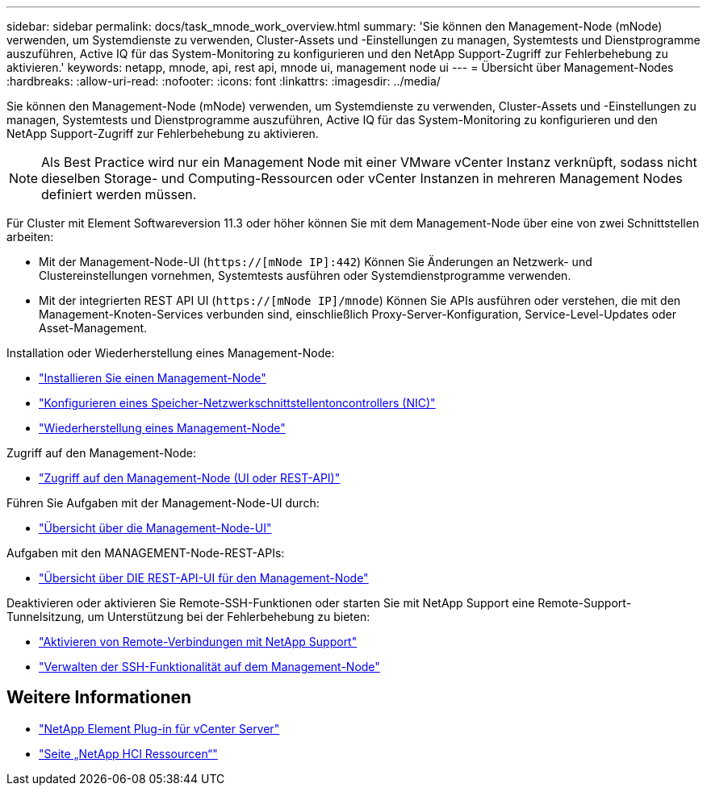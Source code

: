 ---
sidebar: sidebar 
permalink: docs/task_mnode_work_overview.html 
summary: 'Sie können den Management-Node (mNode) verwenden, um Systemdienste zu verwenden, Cluster-Assets und -Einstellungen zu managen, Systemtests und Dienstprogramme auszuführen, Active IQ für das System-Monitoring zu konfigurieren und den NetApp Support-Zugriff zur Fehlerbehebung zu aktivieren.' 
keywords: netapp, mnode, api, rest api, mnode ui, management node ui 
---
= Übersicht über Management-Nodes
:hardbreaks:
:allow-uri-read: 
:nofooter: 
:icons: font
:linkattrs: 
:imagesdir: ../media/


[role="lead"]
Sie können den Management-Node (mNode) verwenden, um Systemdienste zu verwenden, Cluster-Assets und -Einstellungen zu managen, Systemtests und Dienstprogramme auszuführen, Active IQ für das System-Monitoring zu konfigurieren und den NetApp Support-Zugriff zur Fehlerbehebung zu aktivieren.


NOTE: Als Best Practice wird nur ein Management Node mit einer VMware vCenter Instanz verknüpft, sodass nicht dieselben Storage- und Computing-Ressourcen oder vCenter Instanzen in mehreren Management Nodes definiert werden müssen.

Für Cluster mit Element Softwareversion 11.3 oder höher können Sie mit dem Management-Node über eine von zwei Schnittstellen arbeiten:

* Mit der Management-Node-UI (`https://[mNode IP]:442`) Können Sie Änderungen an Netzwerk- und Clustereinstellungen vornehmen, Systemtests ausführen oder Systemdienstprogramme verwenden.
* Mit der integrierten REST API UI (`https://[mNode IP]/mnode`) Können Sie APIs ausführen oder verstehen, die mit den Management-Knoten-Services verbunden sind, einschließlich Proxy-Server-Konfiguration, Service-Level-Updates oder Asset-Management.


Installation oder Wiederherstellung eines Management-Node:

* link:task_mnode_install.html["Installieren Sie einen Management-Node"]
* link:task_mnode_install_add_storage_NIC.html["Konfigurieren eines Speicher-Netzwerkschnittstellentoncontrollers (NIC)"]
* link:task_mnode_recover.html["Wiederherstellung eines Management-Node"]


Zugriff auf den Management-Node:

* link:task_mnode_access_ui.html["Zugriff auf den Management-Node (UI oder REST-API)"]


Führen Sie Aufgaben mit der Management-Node-UI durch:

* link:task_mnode_work_overview_UI.html["Übersicht über die Management-Node-UI"]


Aufgaben mit den MANAGEMENT-Node-REST-APIs:

* link:task_mnode_work_overview_API.html["Übersicht über DIE REST-API-UI für den Management-Node"]


Deaktivieren oder aktivieren Sie Remote-SSH-Funktionen oder starten Sie mit NetApp Support eine Remote-Support-Tunnelsitzung, um Unterstützung bei der Fehlerbehebung zu bieten:

* link:task_mnode_enable_remote_support_connections.html["Aktivieren von Remote-Verbindungen mit NetApp Support"]
* link:task_mnode_ssh_management.html["Verwalten der SSH-Funktionalität auf dem Management-Node"]


[discrete]
== Weitere Informationen

* https://docs.netapp.com/us-en/vcp/index.html["NetApp Element Plug-in für vCenter Server"^]
* https://www.netapp.com/hybrid-cloud/hci-documentation/["Seite „NetApp HCI Ressourcen“"^]

